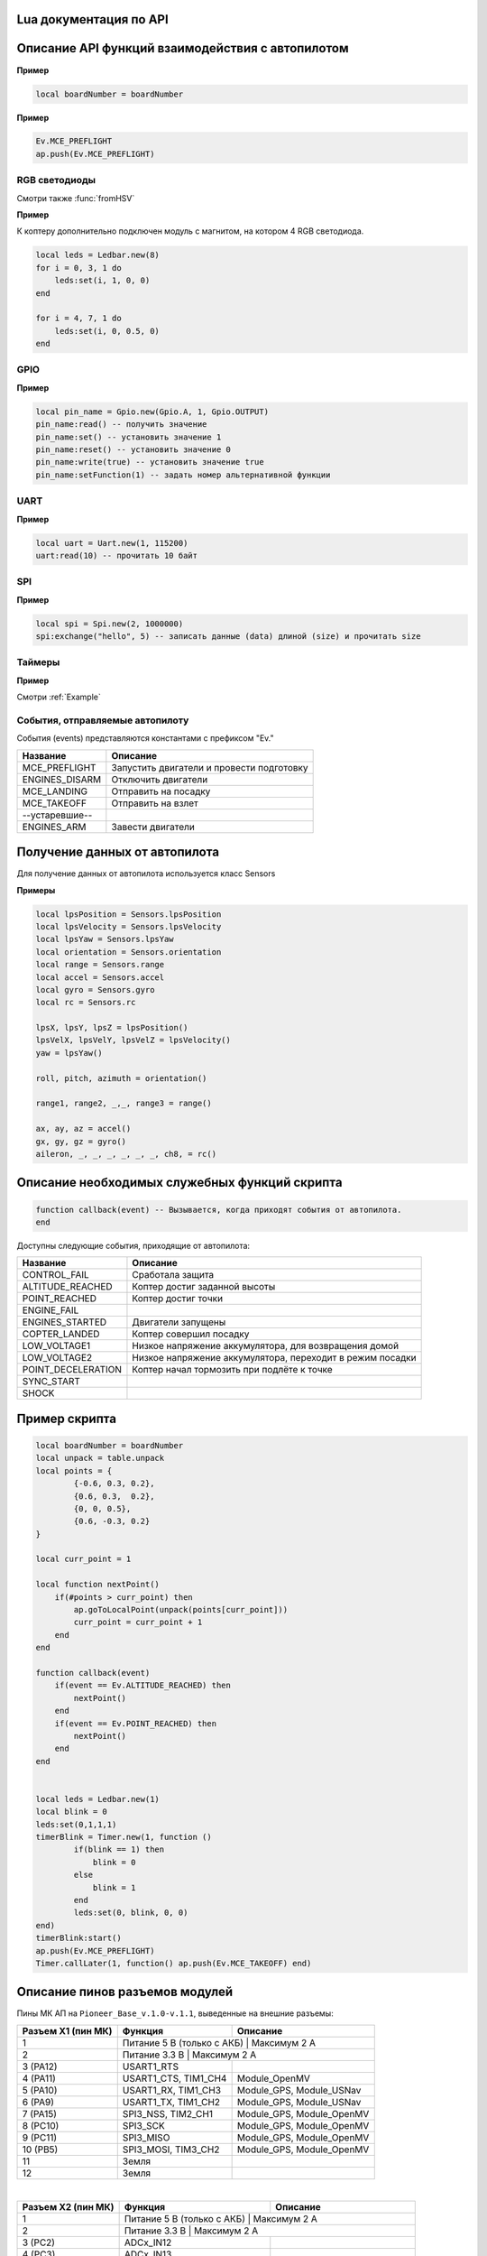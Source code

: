 Lua документация по API
===========================

.. contents::
   :local:

.. highlight:: lua

Описание API функций взаимодействия с автопилотом
==================================================

.. function:: time()

   Возвращает время с момента включения коптера.

.. function:: deltaTime()

    Возвращает разницу в секундах между временем коптера, которое можно получить функцией :func:`time`, и глобальным временем системы навигации.


.. function:: launchTime()

    Возвращает время запуска для системы навигации.

.. function:: sleep(seconds)

    Останавливает выполнение скрипта на заданное время, допустимы дробные значения аргумента.
    **Рекомендуется использовать** :class:`Timer` **, так как sleep блокирует дальнейшее выполнение скрипта.**

    :param seconds: время сна в секундах.

.. data:: boardNumber

    Получение идентификационного номера борта - доступно через переменную.

**Пример**

.. code:: lua

    local boardNumber = boardNumber

.. function:: ap.push(Event)

   Добавить событие автопилоту (см. :ref:`outluaevent`).

   :param Event: номер события или название (например, ``Ev.COPTER_LANDED``).

**Пример** 

.. code-block:: lua

    Ev.MCE_PREFLIGHT
    ap.push(Ev.MCE_PREFLIGHT)

.. function:: ap.goToPoint(latitude, longitude, altitude)

     Для полёта с использованием GPS.

    :param latitude: задается широта в градусах, умноженных на :math:`10^{-7}`;
    :param longitude: задается долгота в градусах, умноженных на :math:`10^{-7}`;
    :param altitude: задается высота в метрах.

    Пример `ap.goToPoint(600859810, 304206500, 50)`

.. function:: ap.goToLocalPoint(x, y, z , time)

    Для полёта с использованием локальной системы координат.

    :param x: задается координата точки по оси `x`, в метрах;
    :param y: задается координата точки по оси `y`, в метрах;
    :param z: задается координата точки по оси `z`, в метрах;
    :param time: время, за которое коптер перейдет в следующую точку, в секундах. Если значение не указано, коптер стремится к точке с максимальной скоростью.

    Пример  ``ap.goToLocalPoint(1, 1, 1.2)`` или ``ap.goToLocalPoint(1, 1, 1.2, 10)``

.. function:: ap.updateYaw(angle)

    Установить рыскание.

    :param angle: угол в радианах.

RGB светодиоды
--------------

.. class:: Ledbar

    .. method:: new(Count)

        Cоздать новый Ledbar с заданным количеством светодиодов.

        :param Count: количество светодиодов.

    .. method:: set(self, num, r, g, b)

        Установить цвет на конкретный светодиод.

        :param num: номер светодиода, нумеруются с 0 по 3 на плате, далее последовательно по подключенным модулям;
        :param r: интенсивность красной компоненты цвета в интервале от [0;1];
        :param g: интенсивность зеленой компоненты цвета в интервале от [0;1];
        :param b: интенсивность синей компоненты цвета в интервале от [0;1].

Смотри также :func:`fromHSV`

**Пример** 

К коптеру дополнительно подключен модуль с магнитом, на котором 4 RGB светодиода.

.. code-block:: lua

    local leds = Ledbar.new(8)
    for i = 0, 3, 1 do
        leds:set(i, 1, 0, 0)
    end

    for i = 4, 7, 1 do
        leds:set(i, 0, 0.5, 0)
    end

.. function:: fromHSV(hue, saturation, value)

    Конвертирует представление цвета из HSV в RGB. Можно использовать для задания цвета светодиода.

    :param hue: задает цветовой тон. Варьируется в пределах [0;360];
    :param saturation: задает насыщенность. Варьируется в пределах [0;100];
    :param value: задает значение цвета. Варьируется в пределах [0;100];
    :return: Возвращает три компонеты цвета r, g, b.

GPIO
----

.. class:: Gpio

    .. method:: new(Port, Pin, Mode)

        Cоздать GPIO на порте с настройками.

        :param Port: Gpio.A; Gpio.B; ... Gpio.E;
        :param Pin: номер пина на порте;
        :param Mode: Gpio.INPUT, Gpio.Output, Gpio.ALTFU.

    .. method:: read(self)

        Получить значение.

    .. method:: set(self)

        Установить значение в 1.

    .. method:: reset(self)

        Установить значение в 0.

    .. method:: write(self, value)

        :param value: установить значение.

    .. method:: setFunction(self, num)

        Задать номер альтернативной функции.

**Пример** 

.. code-block:: lua

    local pin_name = Gpio.new(Gpio.A, 1, Gpio.OUTPUT)
    pin_name:read() -- получить значение
    pin_name:set() -- установить значение 1
    pin_name:reset() -- установить значение 0 
    pin_name:write(true) -- установить значение true
    pin_name:setFunction(1) -- задать номер альтернативной функции


UART
----

.. class:: Uart

    .. method:: new(num, rate, parity, stopBits)

        Cоздать Uart на порте с настройками.

        :param num: номер UART;
        :param rate: скорость;
        :param parity: Uart.PARITY_NONE, Uart.PARITY_EVEN, Uart.PARITY_ODD, необязательный параметр, по умолчанию Uart.PARITY_NONE;
        :param stopBits: Uart.ONE_STOP, Uart.TWO_STOP, необязательный параметр, по умолчанию Uart.ONE_STOP.

    .. method:: read(self, size)

        Прочитать ``size`` байт.

    .. method:: write(self, data, size)

        Записать данные (data) длиной (size).

    .. method:: bytesToRead(self)

        Количество данных доступных для чтения.

    .. method:: setBaudRate(self, rate)

        Установить скорость.

        :param rate: скорость uart.


**Пример**

.. code:: lua

    local uart = Uart.new(1, 115200)
    uart:read(10) -- прочитать 10 байт


SPI
---

.. class:: Spi

    .. method:: new(num, rate, seq, mode)

        Cоздать Spi на порте с настройками.

        :param num: номер Spi
        :param rate: скорость
        :param seq: Spi.MSB, Spi.LSB, Spi.MSB_16, Spi.LSB_16, необязательный параметр, по умолчанию Spi.MSB;
        :param mode: Spi.MODE0, Spi.MODE1, Spi.MODE2, Spi.MODE3, необязательный параметр, по умолчанию Spi.MODE0.

    .. method:: read(self, size)

        Прочитать ``size`` байт.

    .. method:: write(self, data, size)

        Записать данные (data) длиной (size).

    .. method:: exchange(self, data, size)

        Записать данные (data) длиной (size) и прочитать size.

**Пример**

.. code:: lua

    local spi = Spi.new(2, 1000000)
    spi:exchange("hello", 5) -- записать данные (data) длиной (size) и прочитать size

Таймеры
-------

.. class:: Timer

    .. method:: new(sec, func)

        Cоздать новый Timer. 

        :param sec: время интервала в секундах;
        :param func: функция, которая будет вызываться с заданным интервалом.

    .. method:: start(self)

        Запуcкает таймер.

    .. method:: stop(self)

        Останавливает таймер. При этом остановка уже запущенного таймера произойдет после выполнения функции, стоящей в очереди на выполнение.

    .. method:: callAt(local_time, func)

        Cоздает и запускает новый Timer с функцией, которая будет вызвана один раз.

        :param local_time: локальное время (возвращаемое функцией :func:`time`), указывающее момент вызова функции;
        :param func: функция, которая будет вызвана.

    .. method:: callLater(delay, func)

        Cоздает и запускает новый Timer с функцией, которая будет вызвана один раз.

        :param delay: время, через сколько запустить функцию;
        :param func: функция, которая будет вызвана.

    .. method:: callAtGlobal(global_time, func)

        Cоздает и запускает новый Timer с функцией, которая будет вызвана один раз.

        :param global_time: глобальное время (:func:`time` + :func:`deltaTime`), когда вызвать функцию;
        :param func: функция, которая будет вызвана.
        


**Пример**

Смотри :ref:`Example`

.. _OutLuaEvent:

События, отправляемые автопилоту
--------------------------------

События (events) представляются константами с префиксом "Ev."

+----------------+-------------------------------------------+
|    Название    |                  Описание                 |
+================+===========================================+
| MCE_PREFLIGHT  | Запустить двигатели и провести подготовку |
+----------------+-------------------------------------------+
| ENGINES_DISARM | Отключить двигатели                       |
+----------------+-------------------------------------------+
| MCE_LANDING    | Отправить на посадку                      |
+----------------+-------------------------------------------+
| MCE_TAKEOFF    | Отправить на взлет                        |
+----------------+-------------------------------------------+
| --устаревшие-- |                                           |
+----------------+-------------------------------------------+
| ENGINES_ARM    | Завести двигатели                         |
+----------------+-------------------------------------------+

Получение данных от автопилота
==============================

Для получение данных от автопилота используется класс Sensors

.. class:: Sensors

    .. method:: lpsPosition()

        :return: x, y, z

    .. method:: lpsVelocity()

        :return: vx, vy, vz

    .. method:: lpsYaw()

        :return: yaw

    .. method:: orientation()

        Данные положения.

        :return: roll, pitch, azimuth

    .. method:: altitude()

        Данные высоты по барометру.

        :return: высота в метрах

    .. method:: range()

        Данные c датчиков растояния.

        :return: Возвращает значения с датчика растояния. Возвращает несколько значений.

    .. method:: accel()

        Данные c акселерометра.

        :return: ax, ay, az

    .. method:: gyro()

        Данные c гироскопа.

        :return: gx, gy, gz

    .. method:: rc()

        Данные c пульта управления.

        :return: channel1, channel2, channel3, channel4, channel5, channel6, channel7, channel8

**Примеры**

.. code:: lua

    local lpsPosition = Sensors.lpsPosition
    local lpsVelocity = Sensors.lpsVelocity
    local lpsYaw = Sensors.lpsYaw
    local orientation = Sensors.orientation
    local range = Sensors.range
    local accel = Sensors.accel
    local gyro = Sensors.gyro
    local rc = Sensors.rc

    lpsX, lpsY, lpsZ = lpsPosition()
    lpsVelX, lpsVelY, lpsVelZ = lpsVelocity()
    yaw = lpsYaw()

    roll, pitch, azimuth = orientation()

    range1, range2, _,_, range3 = range()

    ax, ay, az = accel()
    gx, gy, gz = gyro()
    aileron, _, _, _, _, _, _, ch8, = rc()


Описание необходимых служебных функций скрипта
==============================================

.. code:: lua

    function callback(event) -- Вызывается, когда приходят события от автопилота.
    end

Доступны следующие события, приходящие от автопилота:

+--------------------+-----------------------------------------------------------+
|      Название      |                          Описание                         |
+====================+===========================================================+
| CONTROL_FAIL       | Сработала защита                                          |
+--------------------+-----------------------------------------------------------+
| ALTITUDE_REACHED   | Коптер достиг заданной высоты                             |
+--------------------+-----------------------------------------------------------+
| POINT_REACHED      | Коптер достиг точки                                       |
+--------------------+-----------------------------------------------------------+
| ENGINE_FAIL        |                                                           |
+--------------------+-----------------------------------------------------------+
| ENGINES_STARTED    | Двигатели запущены                                        |
+--------------------+-----------------------------------------------------------+
| COPTER_LANDED      | Коптер совершил посадку                                   |
+--------------------+-----------------------------------------------------------+
| LOW_VOLTAGE1       | Низкое напряжение аккумулятора, для возвращения домой     |
+--------------------+-----------------------------------------------------------+
| LOW_VOLTAGE2       | Низкое напряжение аккумулятора, переходит в режим посадки |
+--------------------+-----------------------------------------------------------+
| POINT_DECELERATION | Коптер начал тормозить при подлёте к точке                |
+--------------------+-----------------------------------------------------------+
| SYNC_START         |                                                           |
+--------------------+-----------------------------------------------------------+
| SHOCK              |                                                           |
+--------------------+-----------------------------------------------------------+

.. _Example:

Пример скрипта
==============

.. code:: lua

    local boardNumber = boardNumber
    local unpack = table.unpack
    local points = {
            {-0.6, 0.3, 0.2},
            {0.6, 0.3,  0.2},
            {0, 0, 0.5},
            {0.6, -0.3, 0.2}
    }

    local curr_point = 1

    local function nextPoint()
        if(#points > curr_point) then
            ap.goToLocalPoint(unpack(points[curr_point]))
            curr_point = curr_point + 1
        end
    end

    function callback(event)
        if(event == Ev.ALTITUDE_REACHED) then
            nextPoint()
        end
        if(event == Ev.POINT_REACHED) then
            nextPoint()
        end
    end


    local leds = Ledbar.new(1)
    local blink = 0
    leds:set(0,1,1,1)
    timerBlink = Timer.new(1, function ()
            if(blink == 1) then
                blink = 0
            else
                blink = 1
            end
            leds:set(0, blink, 0, 0)
    end)
    timerBlink:start()
    ap.push(Ev.MCE_PREFLIGHT)
    Timer.callLater(1, function() ap.push(Ev.MCE_TAKEOFF) end)

Описание пинов разъемов модулей
===============================

Пины МК АП на ``Pioneer_Base_v.1.0-v.1.1``, выведенные на внешние разъемы:

+--------------------+---------------------------+---------------------------+
| Разъем X1 (пин МК) |          Функция          |          Описание         |
+====================+===========================+===========================+
| 1                  | Питание 5 В (только с АКБ) | Максимум 2 А             |
+--------------------+---------------------------+---------------------------+
| 2                  | Питание 3.3 В              | Максимум 2 А             |
+--------------------+---------------------------+---------------------------+
| 3 (PA12)           | USART1_RTS                |                           |
+--------------------+---------------------------+---------------------------+
| 4 (PA11)           | USART1_CTS, TIM1_CH4      | Module_OpenMV             |
+--------------------+---------------------------+---------------------------+
| 5 (PA10)           | USART1_RX, TIM1_CH3       | Module_GPS, Module_USNav  |
+--------------------+---------------------------+---------------------------+
| 6 (PA9)            | USART1_TX, TIM1_CH2       | Module_GPS, Module_USNav  |
+--------------------+---------------------------+---------------------------+
| 7 (PA15)           | SPI3_NSS, TIM2_CH1        | Module_GPS, Module_OpenMV |
+--------------------+---------------------------+---------------------------+
| 8 (PC10)           | SPI3_SCK                  | Module_GPS, Module_OpenMV |
+--------------------+---------------------------+---------------------------+
| 9 (PC11)           | SPI3_MISO                 | Module_GPS, Module_OpenMV |
+--------------------+---------------------------+---------------------------+
| 10 (PB5)           | SPI3_MOSI, TIM3_CH2       | Module_GPS, Module_OpenMV |
+--------------------+---------------------------+---------------------------+
| 11                 | Земля                     |                           |
+--------------------+---------------------------+---------------------------+
| 12                 | Земля                     |                           |
+--------------------+---------------------------+---------------------------+

|

+--------------------+------------------------------+------------------------------+
| Разъем X2 (пин МК) |           Функция            |           Описание           |
+====================+==============================+==============================+
| 1                  | Питание 5 В (только с АКБ)    | Максимум 2 А                |
+--------------------+------------------------------+------------------------------+
| 2                  | Питание 3.3 В                 | Максимум 2 А                |
+--------------------+------------------------------+------------------------------+
| 3 (PC2)            | ADCx_IN12                    |                              |
+--------------------+------------------------------+------------------------------+
| 4 (PC3)            | ADCx_IN13                    |                              |
+--------------------+------------------------------+------------------------------+
| 5 (PA1)            | ADCx_IN1, TIM2_CH2, TIM5_CH2 | Module_Cargo (упр. магнитом) |
+--------------------+------------------------------+------------------------------+
| 6 (PB7)            | I2C1_SDA, TIM4_CH2           | Module_ToF, Module_OpenMV    |
+--------------------+------------------------------+------------------------------+
| 7 (PB6)            | I2C1_SCL, TIM4_CH1           | Module_ToF, Module_OpenMV    |
+--------------------+------------------------------+------------------------------+
| 8 (PA0)            | DATA WS2812B                 | Уровень 5 В. Module_LED      |
+--------------------+------------------------------+------------------------------+
| 9                  | Земля                        |                              |
+--------------------+------------------------------+------------------------------+
| 10                 | Земля                        |                              |
+--------------------+------------------------------+------------------------------+

Для ``Pioneer_Base_v.1.2``:

+--------------------+-----------------------------------------+------------------------------+
| Разъем X2 (пин МК) |                 Функция                 |           Описание           |
+====================+=========================================+==============================+
| 3 (PA0)            | USART4_TX, ADCx_IN0, TIM2_CH1, TIM5_CH1 | Module_OpenMV                |
+--------------------+-----------------------------------------+------------------------------+
| 4 (PA1)            | USART4_RX, ADCx_IN1, TIM2_CH2, TIM5_CH2 | Module_OpenMV                |
+--------------------+-----------------------------------------+------------------------------+
| 5 (PС3)            | ADCx_IN13, SPI2_MOSI                    | Module_Cargo (упр. магнитом) |
+--------------------+-----------------------------------------+------------------------------+
| 8 (PC12)           | DATA WS2812B                            | Уровень 5 В. Module_LED      |
+--------------------+-----------------------------------------+------------------------------+
